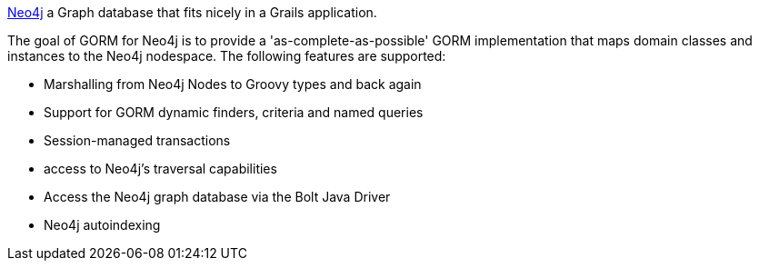 https://www.neo4j.org[Neo4j] a Graph database that fits nicely in a Grails application.

The goal of GORM for Neo4j is to provide a 'as-complete-as-possible' GORM implementation that maps domain classes and instances to the Neo4j nodespace. The following features are supported:

* Marshalling from Neo4j Nodes to Groovy types and back again
* Support for GORM dynamic finders, criteria and named queries
* Session-managed transactions
* access to Neo4j's traversal capabilities
* Access the Neo4j graph database via the Bolt Java Driver
* Neo4j autoindexing

